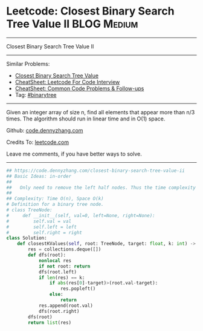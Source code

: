 * Leetcode: Closest Binary Search Tree Value II                                              :BLOG:Medium:
#+STARTUP: showeverything
#+OPTIONS: toc:nil \n:t ^:nil creator:nil d:nil
:PROPERTIES:
:type:     binarytree, classic, inspiring, redo
:END:
---------------------------------------------------------------------
Closest Binary Search Tree Value II
---------------------------------------------------------------------
#+BEGIN_HTML
<a href="https://github.com/dennyzhang/code.dennyzhang.com/tree/master/problems/closest-binary-search-tree-value-ii"><img align="right" width="200" height="183" src="https://www.dennyzhang.com/wp-content/uploads/denny/watermark/github.png" /></a>
#+END_HTML
Similar Problems:
- [[https://code.dennyzhang.com/closest-binary-search-tree-value][Closest Binary Search Tree Value]]
- [[https://cheatsheet.dennyzhang.com/cheatsheet-leetcode-A4][CheatSheet: Leetcode For Code Interview]]
- [[https://cheatsheet.dennyzhang.com/cheatsheet-followup-A4][CheatSheet: Common Code Problems & Follow-ups]]
- Tag: [[https://code.dennyzhang.com/review-binarytree][#binarytree]]
---------------------------------------------------------------------
Given an integer array of size n, find all elements that appear more than n/3 times. The algorithm should run in linear time and in O(1) space.

Github: [[https://github.com/dennyzhang/code.dennyzhang.com/tree/master/problems/closest-binary-search-tree-value-ii][code.dennyzhang.com]]

Credits To: [[https://leetcode.com/problems/closest-binary-search-tree-value-ii/description/][leetcode.com]]

Leave me comments, if you have better ways to solve.
---------------------------------------------------------------------
#+BEGIN_SRC python
## https://code.dennyzhang.com/closest-binary-search-tree-value-ii
## Basic Ideas: in-order
##
##   Only need to remove the left half nodes. Thus the time complexity of removal is small
##
## Complexity: Time O(n), Space O(k)
# Definition for a binary tree node.
# class TreeNode:
#     def __init__(self, val=0, left=None, right=None):
#         self.val = val
#         self.left = left
#         self.right = right
class Solution:
    def closestKValues(self, root: TreeNode, target: float, k: int) -> List[int]:
        res = collections.deque([])
        def dfs(root):
            nonlocal res
            if not root: return
            dfs(root.left)
            if len(res) == k:
                if abs(res[0]-target)>(root.val-target):
                    res.popleft()
                else:
                    return
            res.append(root.val)
            dfs(root.right)
        dfs(root)
        return list(res)
#+END_SRC

#+BEGIN_HTML
<div style="overflow: hidden;">
<div style="float: left; padding: 5px"> <a href="https://www.linkedin.com/in/dennyzhang001"><img src="https://www.dennyzhang.com/wp-content/uploads/sns/linkedin.png" alt="linkedin" /></a></div>
<div style="float: left; padding: 5px"><a href="https://github.com/dennyzhang"><img src="https://www.dennyzhang.com/wp-content/uploads/sns/github.png" alt="github" /></a></div>
<div style="float: left; padding: 5px"><a href="https://www.dennyzhang.com/slack" target="_blank" rel="nofollow"><img src="https://www.dennyzhang.com/wp-content/uploads/sns/slack.png" alt="slack"/></a></div>
</div>
#+END_HTML
